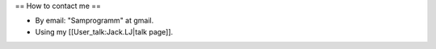 == How to contact me ==

-  By email: "Samprogramm" at gmail.
-  Using my [[User_talk:Jack.LJ|talk page]].

